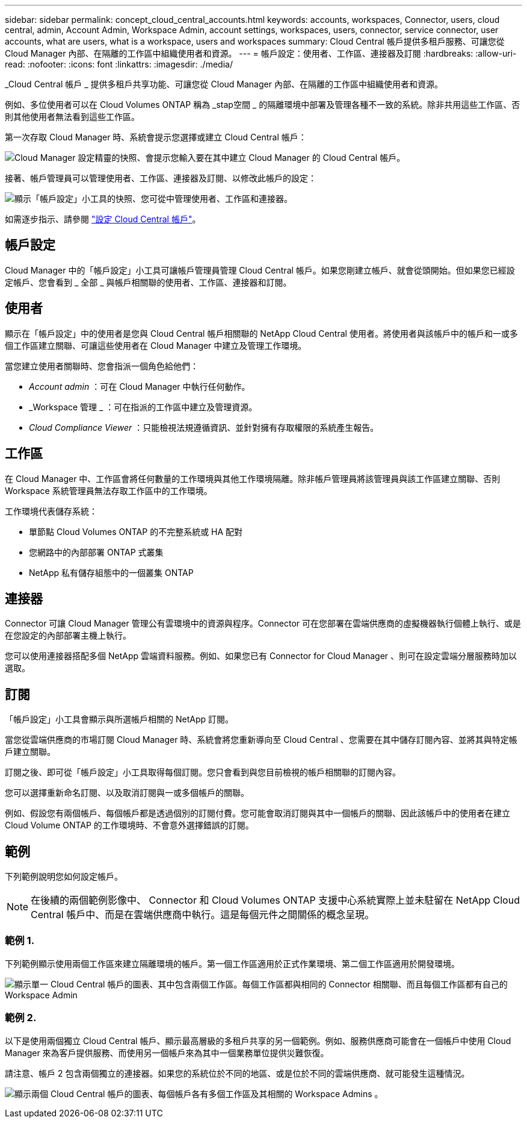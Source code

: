 ---
sidebar: sidebar 
permalink: concept_cloud_central_accounts.html 
keywords: accounts, workspaces, Connector, users, cloud central, admin, Account Admin, Workspace Admin, account settings, workspaces, users, connector, service connector, user accounts, what are users, what is a workspace, users and workspaces 
summary: Cloud Central 帳戶提供多租戶服務、可讓您從 Cloud Manager 內部、在隔離的工作區中組織使用者和資源。 
---
= 帳戶設定：使用者、工作區、連接器及訂閱
:hardbreaks:
:allow-uri-read: 
:nofooter: 
:icons: font
:linkattrs: 
:imagesdir: ./media/


[role="lead"]
_Cloud Central 帳戶 _ 提供多租戶共享功能、可讓您從 Cloud Manager 內部、在隔離的工作區中組織使用者和資源。

例如、多位使用者可以在 Cloud Volumes ONTAP 稱為 _stap空間 _ 的隔離環境中部署及管理各種不一致的系統。除非共用這些工作區、否則其他使用者無法看到這些工作區。

第一次存取 Cloud Manager 時、系統會提示您選擇或建立 Cloud Central 帳戶：

image:screenshot_account_selection.gif["Cloud Manager 設定精靈的快照、會提示您輸入要在其中建立 Cloud Manager 的 Cloud Central 帳戶。"]

接著、帳戶管理員可以管理使用者、工作區、連接器及訂閱、以修改此帳戶的設定：

image:screenshot_account_settings.gif["顯示「帳戶設定」小工具的快照、您可從中管理使用者、工作區和連接器。"]

如需逐步指示、請參閱 link:task_setting_up_cloud_central_accounts.html["設定 Cloud Central 帳戶"]。



== 帳戶設定

Cloud Manager 中的「帳戶設定」小工具可讓帳戶管理員管理 Cloud Central 帳戶。如果您剛建立帳戶、就會從頭開始。但如果您已經設定帳戶、您會看到 _ 全部 _ 與帳戶相關聯的使用者、工作區、連接器和訂閱。



== 使用者

顯示在「帳戶設定」中的使用者是您與 Cloud Central 帳戶相關聯的 NetApp Cloud Central 使用者。將使用者與該帳戶中的帳戶和一或多個工作區建立關聯、可讓這些使用者在 Cloud Manager 中建立及管理工作環境。

當您建立使用者關聯時、您會指派一個角色給他們：

* _Account admin_ ：可在 Cloud Manager 中執行任何動作。
* _Workspace 管理 _ ：可在指派的工作區中建立及管理資源。
* _Cloud Compliance Viewer_ ：只能檢視法規遵循資訊、並針對擁有存取權限的系統產生報告。




== 工作區

在 Cloud Manager 中、工作區會將任何數量的工作環境與其他工作環境隔離。除非帳戶管理員將該管理員與該工作區建立關聯、否則 Workspace 系統管理員無法存取工作區中的工作環境。

工作環境代表儲存系統：

* 單節點 Cloud Volumes ONTAP 的不完整系統或 HA 配對
* 您網路中的內部部署 ONTAP 式叢集
* NetApp 私有儲存組態中的一個叢集 ONTAP




== 連接器

Connector 可讓 Cloud Manager 管理公有雲環境中的資源與程序。Connector 可在您部署在雲端供應商的虛擬機器執行個體上執行、或是在您設定的內部部署主機上執行。

您可以使用連接器搭配多個 NetApp 雲端資料服務。例如、如果您已有 Connector for Cloud Manager 、則可在設定雲端分層服務時加以選取。



== 訂閱

「帳戶設定」小工具會顯示與所選帳戶相關的 NetApp 訂閱。

當您從雲端供應商的市場訂閱 Cloud Manager 時、系統會將您重新導向至 Cloud Central 、您需要在其中儲存訂閱內容、並將其與特定帳戶建立關聯。

訂閱之後、即可從「帳戶設定」小工具取得每個訂閱。您只會看到與您目前檢視的帳戶相關聯的訂閱內容。

您可以選擇重新命名訂閱、以及取消訂閱與一或多個帳戶的關聯。

例如、假設您有兩個帳戶、每個帳戶都是透過個別的訂閱付費。您可能會取消訂閱與其中一個帳戶的關聯、因此該帳戶中的使用者在建立 Cloud Volume ONTAP 的工作環境時、不會意外選擇錯誤的訂閱。



== 範例

下列範例說明您如何設定帳戶。


NOTE: 在後續的兩個範例影像中、 Connector 和 Cloud Volumes ONTAP 支援中心系統實際上並未駐留在 NetApp Cloud Central 帳戶中、而是在雲端供應商中執行。這是每個元件之間關係的概念呈現。



=== 範例 1.

下列範例顯示使用兩個工作區來建立隔離環境的帳戶。第一個工作區適用於正式作業環境、第二個工作區適用於開發環境。

image:diagram_cloud_central_accounts_one.png["顯示單一 Cloud Central 帳戶的圖表、其中包含兩個工作區。每個工作區都與相同的 Connector 相關聯、而且每個工作區都有自己的 Workspace Admin"]



=== 範例 2.

以下是使用兩個獨立 Cloud Central 帳戶、顯示最高層級的多租戶共享的另一個範例。例如、服務供應商可能會在一個帳戶中使用 Cloud Manager 來為客戶提供服務、而使用另一個帳戶來為其中一個業務單位提供災難恢復。

請注意、帳戶 2 包含兩個獨立的連接器。如果您的系統位於不同的地區、或是位於不同的雲端供應商、就可能發生這種情況。

image:diagram_cloud_central_accounts_two.png["顯示兩個 Cloud Central 帳戶的圖表、每個帳戶各有多個工作區及其相關的 Workspace Admins 。"]
